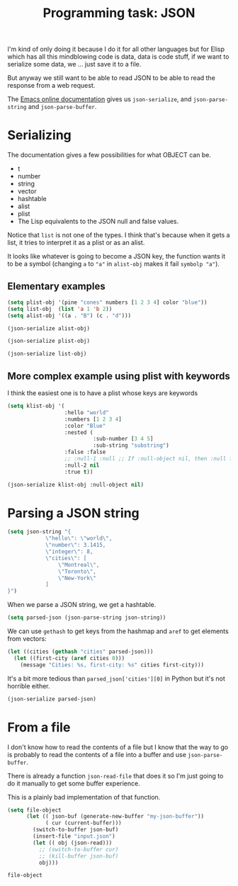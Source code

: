 #+TITLE: Programming task: JSON

I'm kind of only doing it because I do it for all other languages but for Elisp
which has all this mindblowing code is data, data is code stuff, if we want to
serialize some data, we ... just save it to a file.

But anyway we still want to be able to read JSON to be able to read the response
from a web request.

The [[https://www.gnu.org/software/emacs/manual/html_node/elisp/Parsing-JSON.html][Emacs online documentation]] gives us =json-serialize=, and
=json-parse-string= and =json-parse-buffer=.

* Serializing

The documentation gives a few possibilities for what OBJECT can be.

- t
- number
- string
- vector
- hashtable
- alist
- plist
- The Lisp equivalents to the JSON null and false values.
 
Notice that =list= is not one of the types.  I think that's because when it gets
a list, it tries to interpret it as a plist or as an alist.
  
It looks like whatever is going to become a JSON key, the function wants it to
be a symbol (changing =a= to ="a"= in =alist-obj= makes it fail =symbolp "a"=).

** Elementary examples
#+begin_src emacs-lisp
(setq plist-obj '(pine "cones" numbers [1 2 3 4] color "blue"))
(setq list-obj  (list 'a 1 'b 2))
(setq alist-obj '((a . "B") (c . "d")))
#+end_src

#+RESULTS:
: ((a . B) (c . d))

#+begin_src emacs-lisp
(json-serialize alist-obj)
#+end_src

#+RESULTS:
: {"a":"B","c":"d"}

#+begin_src emacs-lisp
(json-serialize plist-obj)
#+end_src

#+RESULTS:
: {"pine":"cones","numbers":[1,2,3,4],"color":"blue"}

#+begin_src emacs-lisp :results raw
(json-serialize list-obj)
#+end_src

#+RESULTS:
: {"a":1,"b":2}

** More complex example using plist with keywords

I think the easiest one is to have a plist whose keys are keywords

#+begin_src emacs-lisp :results raw
(setq klist-obj '(
                  :hello "world"
                  :numbers [1 2 3 4]
                  :color "Blue"
                  :nested (
                           :sub-number [3 4 5]
                           :sub-string "substring")
                  :false :false
                  ;; :null-1 :null ;; If :null-object nil, then :null fails json-value-p
                  :null-2 nil
                  :true t))
#+end_src

#+RESULTS:
(:hello world :numbers [1 2 3 4] :color Blue :nested (:sub-number [3 4 5] :sub-string substring) :false :false :null-2 nil :true t)


#+begin_src emacs-lisp
(json-serialize klist-obj :null-object nil)
#+end_src

#+RESULTS:
: {"hello":"world","numbers":[1,2,3,4],"color":"Blue","nested":{"sub-number":[3,4,5],"sub-string":"substring"},"false":false,"null-2":null,"true":true}

* Parsing a JSON string

#+begin_src emacs-lisp :results none
(setq json-string "{
            \"hello\": \"world\",
            \"number\": 3.1415,
            \"integer\": 8,
            \"cities\": [
                \"Montreal\",
                \"Toronto\",
                \"New-York\"
            ] 
}")
#+end_src

When we parse a JSON string, we get a hashtable.

#+begin_src emacs-lisp
(setq parsed-json (json-parse-string json-string))
#+end_src

#+RESULTS:
: #s(hash-table size 4 test equal rehash-size 1.5 rehash-threshold 0.8125 data ("hello" "world" "number" 3.1415 "integer" 8 "cities" ["Montreal" "Toronto" "New-York"]))

We can use =gethash= to get keys from the hashmap and =aref= to get elements
from vectors:

#+begin_src emacs-lisp
(let ((cities (gethash "cities" parsed-json)))
  (let ((first-city (aref cities 0)))
    (message "Cities: %s, first-city: %s" cities first-city)))
#+end_src

#+RESULTS:
: Cities: [Montreal Toronto New-York], first-city: Montreal

It's a bit more tedious than =parsed_json['cities'][0]= in Python but it's not
horrible either.

#+begin_src emacs-lisp
(json-serialize parsed-json)
#+end_src

#+RESULTS:
: {"hello":"world","number":3.1415000000000002,"integer":8,"cities":["Montreal","Toronto","New-York"]}

* From a file

I don't know how to read the contents of a file but I know that the way to go is
probably to read the contents of a file into a buffer and use
=json-parse-buffer=.

There is already a function =json-read-file= that does it so I'm just going to
do it manually to get some buffer experience.

This is a plainly bad implementation of that function.

#+begin_src emacs-lisp
(setq file-object
      (let (( json-buf (generate-new-buffer "my-json-buffer"))
            ( cur (current-buffer)))
        (switch-to-buffer json-buf)
        (insert-file "input.json")
        (let (( obj (json-read)))
          ;; (switch-to-buffer cur)
          ;; (kill-buffer json-buf)
          obj)))
#+end_src

#+RESULTS:
: ((hello . world) (numbers . [1 2 3 4]) (color . Blue) (nested (sub-number . [3 4 5]) (sub-string . substring)) (false . :json-false) (null-2) (true . t))

#+begin_src emacs-lisp
file-object
#+end_src

#+RESULTS:
: ((hello . world) (numbers . [1 2 3 4]) (color . Blue) (nested (sub-number . [3 4 5]) (sub-string . substring)) (false . :json-false) (null-2) (true . t))
